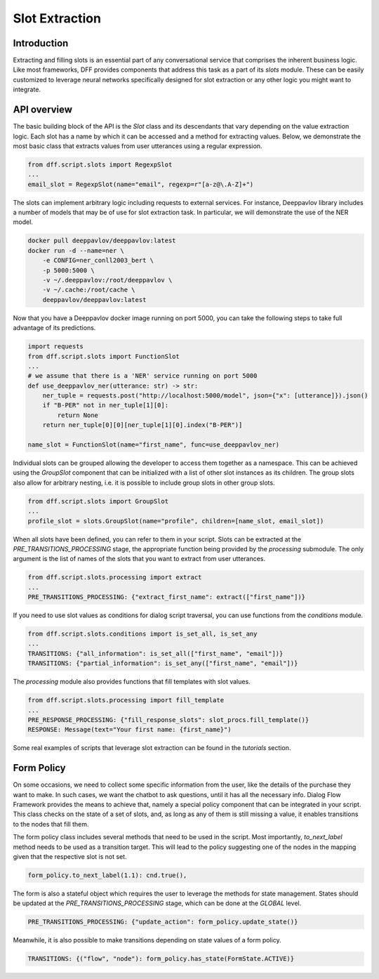 Slot Extraction
---------------

Introduction
~~~~~~~~~~~~

Extracting and filling slots is an essential part of any conversational service
that comprises the inherent business logic. Like most frameworks, DFF
provides components that address this task as a part of its `slots` module.
These can be easily customized to leverage neural networks specifically designed
for slot extraction or any other logic you might want to integrate.

API overview
~~~~~~~~~~~~

The basic building block of the API is the `Slot` class and its descendants
that vary depending on the value extraction logic. Each slot has a name
by which it can be accessed and a method for extracting values.
Below, we demonstrate the most basic class that extracts values
from user utterances using a regular expression.

.. code-block:: python

    from dff.script.slots import RegexpSlot
    ...
    email_slot = RegexpSlot(name="email", regexp=r"[a-z@\.A-Z]+")

The slots can implement arbitrary logic including requests to external services.
For instance, Deeppavlov library includes a number of models that may be of use for slot
extraction task. In particular, we will demonstrate the use of the NER model.

.. code-block:: shell

    docker pull deeppavlov/deeppavlov:latest
    docker run -d --name=ner \
        -e CONFIG=ner_conll2003_bert \
        -p 5000:5000 \
        -v ~/.deeppavlov:/root/deeppavlov \
        -v ~/.cache:/root/cache \
        deeppavlov/deeppavlov:latest

Now that you have a Deeppavlov docker image running on port 5000, you can take the following steps to take
full advantage of its predictions.

.. code-block:: python

    import requests
    from dff.script.slots import FunctionSlot
    ...
    # we assume that there is a 'NER' service running on port 5000 
    def use_deeppavlov_ner(utterance: str) -> str:
        ner_tuple = requests.post("http://localhost:5000/model", json={"x": [utterance]}).json()
        if "B-PER" not in ner_tuple[1][0]:
            return None
        return ner_tuple[0][0][ner_tuple[1][0].index("B-PER")]

    name_slot = FunctionSlot(name="first_name", func=use_deeppavlov_ner)

Individual slots can be grouped allowing the developer to access them together
as a namespace. This can be achieved using the `GroupSlot` component
that can be initialized with a list of other slot instances as its children.
The group slots also allow for arbitrary nesting, i.e. it is possible to include
group slots in other group slots.

.. code-block:: python

    from dff.script.slots import GroupSlot
    ...
    profile_slot = slots.GroupSlot(name="profile", children=[name_slot, email_slot])

When all slots have been defined, you can refer to them in your script.
Slots can be extracted at the `PRE_TRANSITIONS_PROCESSING` stage, the appropriate
function being provided by the `processing` submodule.
The only argument is the list of names of the slots that you want to extract
from user utterances.

.. code-block:: python

    from dff.script.slots.processing import extract
    ...
    PRE_TRANSITIONS_PROCESSING: {"extract_first_name": extract(["first_name"])}

If you need to use slot values as conditions for dialog script traversal,
you can use functions from the `conditions` module.

.. code-block:: python
    
    from dff.script.slots.conditions import is_set_all, is_set_any
    ...
    TRANSITIONS: {"all_information": is_set_all(["first_name", "email"])}
    TRANSITIONS: {"partial_information": is_set_any(["first_name", "email"])}

The `processing` module also provides functions that fill templates
with slot values.

.. code-block:: python
    
    from dff.script.slots.processing import fill_template
    ...
    PRE_RESPONSE_PROCESSING: {"fill_response_slots": slot_procs.fill_template()}
    RESPONSE: Message(text="Your first name: {first_name}")

Some real examples of scripts that leverage slot extraction can be found in the
`tutorials` section.

Form Policy
~~~~~~~~~~~

On some occasions, we need to collect some specific information from the user, like
the details of the purchase they want to make. In such cases, we want the chatbot
to ask questions, until it has all the necessary info.
Dialog Flow Framework provides the means to achieve that,
namely a special policy component that can be integrated in your script.
This class checks on the state of a set of slots, and,
as long as any of them is still missing a value,
it enables transitions to the nodes that fill them.

.. code-block:: python
    :linenos:

    from dff.script.slots import FormPolicy
    ...
    # slot names are mapped to node addresses
    form_policy = slots.FormPolicy(
        "restaurant",
        {
            "restaurant_cuisine": [("restaurant", "cuisine")],
            "restaurant_address": [("restaurant", "address")],
            "restaurant_number": [("restaurant", "number")],
        },
    )

The form policy class includes several methods that need to be used in the script.
Most importantly, `to_next_label` method needs to be used as a transition target.
This will lead to the policy suggesting one of the nodes in the mapping
given that the respective slot is not set.

.. code-block:: python

    form_policy.to_next_label(1.1): cnd.true(),

The form is also a stateful object which requires the user to leverage the methods
for state management. States should be updated at the `PRE_TRANSITIONS_PROCESSING` stage,
which can be done at the `GLOBAL` level.

.. code-block:: python

    PRE_TRANSITIONS_PROCESSING: {"update_action": form_policy.update_state()}

Meanwhile, it is also possible to make transitions depending on state values
of a form policy.

.. code-block:: python

    TRANSITIONS: {("flow", "node"): form_policy.has_state(FormState.ACTIVE)}
